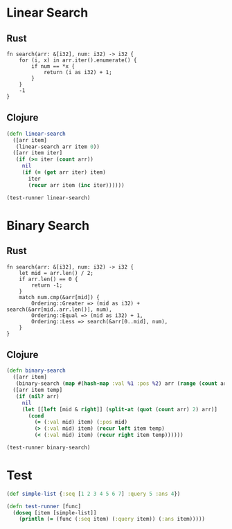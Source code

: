 * Linear Search
** Rust
#+BEGIN_SRC rustic
  fn search(arr: &[i32], num: i32) -> i32 {
      for (i, x) in arr.iter().enumerate() {
          if num == *x {
              return (i as i32) + 1;
          }
      }
      -1
  }
#+END_SRC
** Clojure
#+BEGIN_SRC clojure :results output
  (defn linear-search
    ([arr item]
     (linear-search arr item 0))
    ([arr item iter]
     (if (>= iter (count arr))
       nil
       (if (= (get arr iter) item)
         iter
         (recur arr item (inc iter))))))

  (test-runner linear-search)
#+END_SRC

#+RESULTS:
: true

* Binary Search
** Rust
#+BEGIN_SRC rustic
  fn search(arr: &[i32], num: i32) -> i32 {
      let mid = arr.len() / 2;
      if arr.len() == 0 {
          return -1;
      }
      match num.cmp(&arr[mid]) {
          Ordering::Greater => (mid as i32) + search(&arr[mid..arr.len()], num),
          Ordering::Equal => (mid as i32) + 1,
          Ordering::Less => search(&arr[0..mid], num),
      }
  }
#+END_SRC
** Clojure
#+BEGIN_SRC clojure :results output
  (defn binary-search
    ([arr item]
     (binary-search (map #(hash-map :val %1 :pos %2) arr (range (count arr))) item false))
    ([arr item temp]
     (if (nil? arr)
       nil
       (let [[left [mid & right]] (split-at (quot (count arr) 2) arr)]
         (cond 
           (= (:val mid) item) (:pos mid)
           (> (:val mid) item) (recur left item temp)
           (< (:val mid) item) (recur right item temp))))))

  (test-runner binary-search)
#+END_SRC

#+RESULTS:
: true

* Test
#+BEGIN_SRC clojure
  (def simple-list {:seq [1 2 3 4 5 6 7] :query 5 :ans 4})

  (defn test-runner [func]
    (doseq [item [simple-list]]
      (println (= (func (:seq item) (:query item)) (:ans item)))))
#+END_SRC

#+RESULTS:
: #'user/simple-list#'user/test-runner
